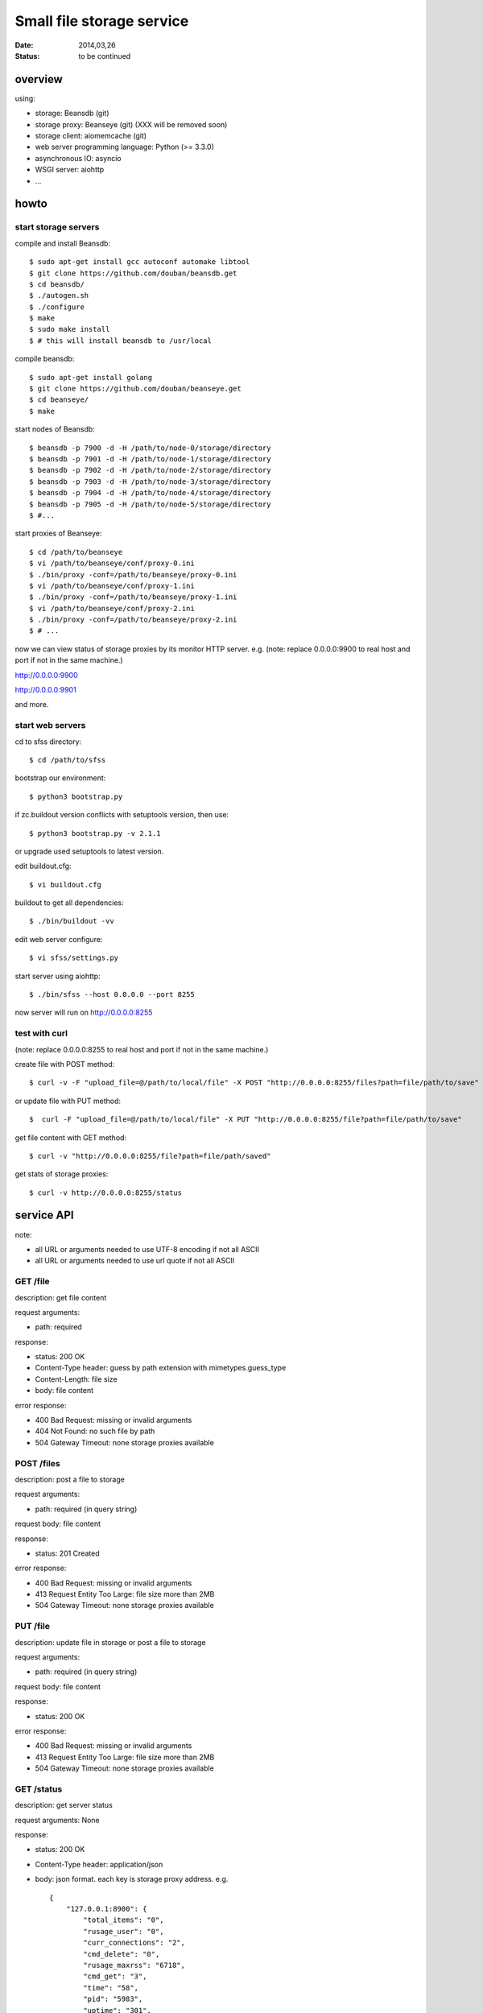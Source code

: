 ==========================
Small file storage service
==========================

:Date: 2014,03,26
:Status: to be continued


overview
========

using:

* storage: Beansdb (git)
* storage proxy: Beanseye (git) (XXX will be removed soon)
* storage client: aiomemcache (git)
* web server programming language: Python (>= 3.3.0)
* asynchronous IO: asyncio
* WSGI server: aiohttp
* ...


howto
=====

start storage servers
---------------------

compile and install Beansdb::

    $ sudo apt-get install gcc autoconf automake libtool
    $ git clone https://github.com/douban/beansdb.get
    $ cd beansdb/
    $ ./autogen.sh
    $ ./configure
    $ make
    $ sudo make install
    $ # this will install beansdb to /usr/local

compile beansdb::

    $ sudo apt-get install golang
    $ git clone https://github.com/douban/beanseye.get
    $ cd beanseye/
    $ make

start nodes of Beansdb::

    $ beansdb -p 7900 -d -H /path/to/node-0/storage/directory
    $ beansdb -p 7901 -d -H /path/to/node-1/storage/directory
    $ beansdb -p 7902 -d -H /path/to/node-2/storage/directory
    $ beansdb -p 7903 -d -H /path/to/node-3/storage/directory
    $ beansdb -p 7904 -d -H /path/to/node-4/storage/directory
    $ beansdb -p 7905 -d -H /path/to/node-5/storage/directory
    $ #...

start proxies of Beanseye::

    $ cd /path/to/beanseye
    $ vi /path/to/beanseye/conf/proxy-0.ini
    $ ./bin/proxy -conf=/path/to/beanseye/proxy-0.ini
    $ vi /path/to/beanseye/conf/proxy-1.ini
    $ ./bin/proxy -conf=/path/to/beanseye/proxy-1.ini
    $ vi /path/to/beanseye/conf/proxy-2.ini
    $ ./bin/proxy -conf=/path/to/beanseye/proxy-2.ini
    $ # ...

now we can view status of storage proxies by its monitor HTTP server. e.g.
(note: replace 0.0.0.0:9900 to real host and port if not in the same machine.)

http://0.0.0.0:9900

http://0.0.0.0:9901

and more.

start web servers
-----------------

cd to sfss directory::

    $ cd /path/to/sfss

bootstrap our environment::

    $ python3 bootstrap.py

if zc.buildout version conflicts with setuptools version, then use::

    $ python3 bootstrap.py -v 2.1.1

or upgrade used setuptools to latest version.

edit buildout.cfg::

    $ vi buildout.cfg

buildout to get all dependencies::

    $ ./bin/buildout -vv

edit web server configure::

    $ vi sfss/settings.py

start server using aiohttp::

    $ ./bin/sfss --host 0.0.0.0 --port 8255

now server will run on http://0.0.0.0:8255

test with curl
--------------

(note: replace 0.0.0.0:8255 to real host and port if not in the same machine.)

create file with POST method::

    $ curl -v -F "upload_file=@/path/to/local/file" -X POST "http://0.0.0.0:8255/files?path=file/path/to/save"

or update file with PUT method::

    $  curl -F "upload_file=@/path/to/local/file" -X PUT "http://0.0.0.0:8255/file?path=file/path/to/save"

get file content with GET method::

    $ curl -v "http://0.0.0.0:8255/file?path=file/path/saved"

get stats of storage proxies::

    $ curl -v http://0.0.0.0:8255/status

service API
===========

note:

* all URL or arguments needed to use UTF-8 encoding if not all ASCII
* all URL or arguments needed to use url quote if not all ASCII

GET /file
---------

description: get file content

request arguments:

* path: required

response:

* status: 200 OK
* Content-Type header: guess by path extension with mimetypes.guess_type
* Content-Length: file size
* body: file content

error response:

* 400 Bad Request: missing or invalid arguments
* 404 Not Found: no such file by path
* 504 Gateway Timeout: none storage proxies available

POST /files
-----------

description: post a file to storage

request arguments:

* path: required (in query string)

request body: file content

response:

* status: 201 Created

error response:

* 400 Bad Request: missing or invalid arguments
* 413 Request Entity Too Large: file size more than 2MB
* 504 Gateway Timeout: none storage proxies available

PUT /file
---------

description: update file in storage or post a file to storage

request arguments:

* path: required (in query string)

request body: file content

response:

* status: 200 OK

error response:

* 400 Bad Request: missing or invalid arguments
* 413 Request Entity Too Large: file size more than 2MB
* 504 Gateway Timeout: none storage proxies available

GET /status
-----------

description: get server status

request arguments: None

response:

* status: 200 OK
* Content-Type header: application/json
* body: json format. each key is storage proxy address. e.g. ::

    {
        "127.0.0.1:8900": {
            "total_items": "0",
            "rusage_user": "0",
            "curr_connections": "2",
            "cmd_delete": "0",
            "rusage_maxrss": "6718",
            "cmd_get": "3",
            "time": "58",
            "pid": "5983",
            "uptime": "301",
            "bytes_written": "21",
            "threads": "12",
            "get_hits": "1",
            "cmd_set": "1",
            "curr_items": "0",
            "get_misses": "2",
            "bytes_read": "21",
            "rusage_system": "0",
            "total_connections": "2"
        },
        "127.0.0.1:8901": {
            "total_items": "0",
            "get_misses": "0",
            "curr_connections": "2",
            "cmd_delete": "0",
            "rusage_maxrss": "6718",
            "threads": "12",
            "cmd_get": "0",
            "time": "58",
            "pid": "5991",
            "uptime": "300",
            "rusage_user": "0",
            "total_connections": "2",
            "cmd_set": "0",
            "curr_items": "0",
            "bytes_written": "0",
            "bytes_read": "0",
            "rusage_system": "0",
            "get_hits": "0"
        }
    }

  This is generated by response of STATS command of memcached.
  Too many no needed information.
  Need to be cut in the future.

error response:

* 504 Gateway Timeout: none storage proxies available

TODO: including all stats of storages and status of webserver.
      then response body will like::

      {
          'storages': {
              'storage1': {
                  'name1': 'value1',
                  'name2': 'value2'
              },
              'storage2': {
                  'name11': 'value11',
                  'name12': 'value12'
              }
          },
          'webserver': {
              'name41': 'value41',
              'name42': 'value42'
          }
      }


simple client
=============

simple client in simple_client.py is just script for testing of posting file::

    $ python3 simple_client.py -h
    $ python3 simple_client.py --host 127.0.0.1 --port 8255 \
      --path folder/subfolder/filename.ext --filepath /path/to/local/file

TODO: benchmark on simple client
